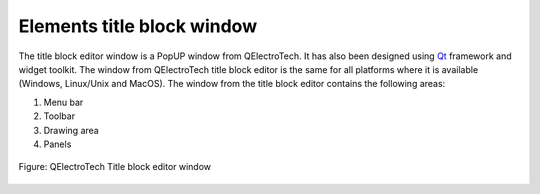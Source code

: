 .. _folio/title_block/title_block_editor/interface/elements_interface:

.. role:: greentext
.. role:: bluetext
.. role:: orangetext
.. role:: yellowtext

===========================
Elements title block window
===========================

The title block editor window is a PopUP window from QElectroTech. It has also been designed using `Qt`_ framework and widget toolkit. The window from QElectroTech title block editor is the same for all platforms where it is available (Windows, Linux/Unix and MacOS). The window from the title block editor contains the following areas: 

1. :greentext:`Menu bar`
2. :bluetext:`Toolbar`
3. :yellowtext:`Drawing area`
4. :orangetext:`Panels`

.. figure:: /_external/_images/en/qet_title/qet_title_block_editor_gui_elements.png
   :align: center

   Figure: QElectroTech Title block editor window

.. _Qt: https://www.qt.io/